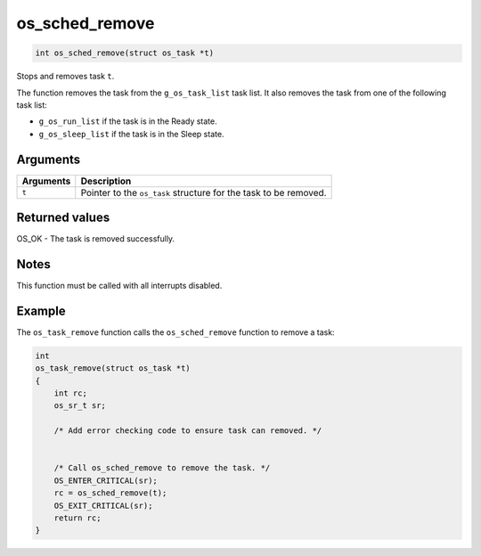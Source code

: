 os\_sched\_remove
-------------------

.. code:: c

    int os_sched_remove(struct os_task *t)

Stops and removes task ``t``.

The function removes the task from the ``g_os_task_list`` task list. It
also removes the task from one of the following task list:

-  ``g_os_run_list`` if the task is in the Ready state.
-  ``g_os_sleep_list`` if the task is in the Sleep state.

Arguments
^^^^^^^^^

+-------------+--------------------------------------------------------------------+
| Arguments   | Description                                                        |
+=============+====================================================================+
| ``t``       | Pointer to the ``os_task`` structure for the task to be removed.   |
+-------------+--------------------------------------------------------------------+

Returned values
^^^^^^^^^^^^^^^

OS\_OK - The task is removed successfully.

Notes
^^^^^

This function must be called with all interrupts disabled.

Example
^^^^^^^

The ``os_task_remove`` function calls the ``os_sched_remove`` function
to remove a task:

.. code:: c


    int
    os_task_remove(struct os_task *t)
    {
        int rc;
        os_sr_t sr;

        /* Add error checking code to ensure task can removed. */


        /* Call os_sched_remove to remove the task. */
        OS_ENTER_CRITICAL(sr);
        rc = os_sched_remove(t);
        OS_EXIT_CRITICAL(sr);
        return rc;
    }
